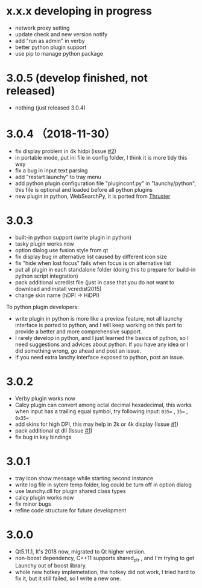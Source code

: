 

* x.x.x developing in progress
- network proxy setting
- update check and new version notify
- add "run as admin" in verby
- better python plugin support
- use pip to manage python package

* 3.0.5 (develop finished, not released)
- nothing (just released 3.0.4)

* 3.0.4 （2018-11-30）
- fix display problem in 4k hidpi (issue [[https://github.com/samsonwang/LaunchyQt/issues/2][#2]])
- in portable mode, put ini file in config folder, I think it is more tidy this way
- fix a bug in input text parsing
- add "restart launchy" to tray menu
- add python plugin configuration file "pluginconf.py" in "launchy/python", this file is optional and loaded before all python plugins
- new plugin in python, WebSearchPy, it is ported from [[https://github.com/j5shi/Thruster][Thruster]]

* 3.0.3
- built-in python support (write plugin in python)
- tasky plugin works now
- option dialog use fusion style from qt
- fix display bug in alternative list caused by different icon size
- fix "hide when lost focus" fails when focus is on alternative list
- put all plugin in each standalone folder (doing this to prepare for build-in python script integration)
- pack additional vcredist file (just in case that you do not want to download and install vcredist2015)
- change skin name (hDPI -> HiDPI)

To python plugin developers:
- write plugin in python is more like a preview feature, not all launchy interface is ported to python, and I will keep working on this part to provide a better and more comprehensive support.
- I rarely develop in python, and I just learned the basics of python, so I need suggestions and advices about python. If you have any idea or I did something wrong, go ahead and post an issue.
- If you need extra lanchy interface exposed to python, post an issue.

* 3.0.2
- Verby plugin works now
- Calcy plugin can convert among octal decimal hexadecimal, this works when input has a trailing equal symbol, try following input: =035== , =35== , =0x35==
- add skins for high DPI, this may help in 2k or 4k display (Issue [[https://github.com/samsonwang/LaunchyQt/issues/1][#1]])
- pack additional qt dll (Issue [[https://github.com/samsonwang/LaunchyQt/issues/1][#1]])
- fix bug in key bindings

* 3.0.1
- tray icon show message while starting second instance
- write log file in sytem temp folder, log could be turn off in option dialog
- use launchy.dll for plugin shared class types
- calcy plugin works now
- fix minor bugs
- refine code structure for future development

* 3.0.0
- Qt5.11.1, It's 2018 now, migrated to Qt higher version.
- non-boost dependency, C++11 supports shared_ptr , and I'm trying to get Launchy out of boost library.
- whole new hotkey implemetation, the hotkey did not work, I tried hard to fix it, but it still failed, so I write a new one.
